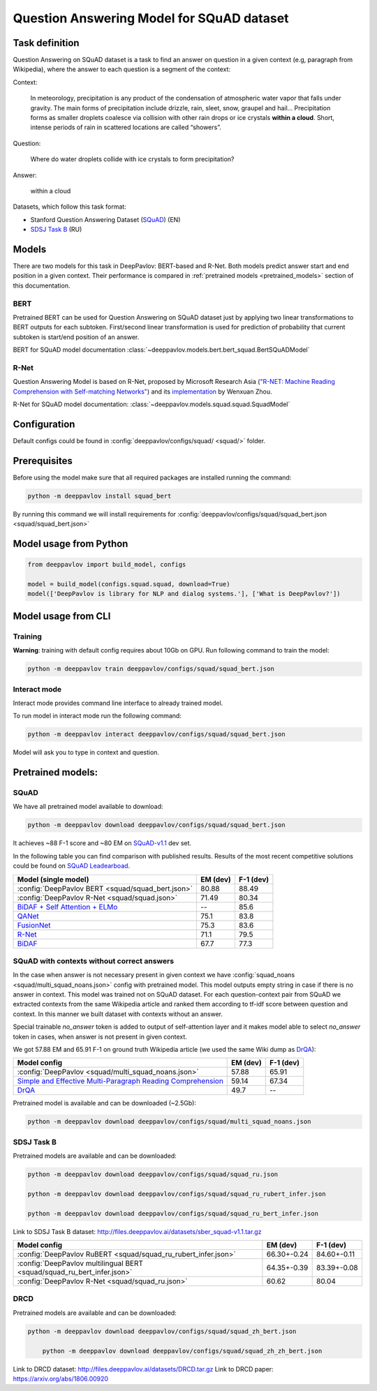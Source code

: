 Question Answering Model for SQuAD dataset
==========================================

Task definition
---------------

Question Answering on SQuAD dataset is a task to find an answer on
question in a given context (e.g, paragraph from Wikipedia), where the
answer to each
question is a segment of the context:

Context:

    In meteorology, precipitation is any product of the condensation of
    atmospheric water vapor that falls under gravity. The main forms of
    precipitation include drizzle, rain, sleet, snow, graupel and
    hail... Precipitation forms as smaller droplets coalesce via
    collision with other rain drops or ice crystals **within a cloud**.
    Short, intense periods of rain in scattered locations are called
    “showers”.

Question:

    Where do water droplets collide with ice crystals to form
    precipitation?

Answer:

    within a cloud

Datasets, which follow this task format:

-  Stanford Question Answering Dataset
   (`SQuAD <https://rajpurkar.github.io/SQuAD-explorer/>`__) (EN)
-  `SDSJ Task B <https://sdsj.sberbank.ai/2017/ru/contest.html>`__ (RU)

Models
------

There are two models for this task in DeepPavlov: BERT-based and R-Net. Both models predict answer start and end
position in a given context.
Their performance is compared in :ref:`pretrained models <pretrained_models>` section of this documentation.

BERT
~~~~
Pretrained BERT can be used for Question Answering on SQuAD dataset just by applying two linear transformations to
BERT outputs for each subtoken. First/second linear transformation is used for prediction of probability that current
subtoken is start/end position of an answer.

BERT for SQuAD model documentation :class:`~deeppavlov.models.bert.bert_squad.BertSQuADModel`

R-Net
~~~~~

Question Answering Model is based on R-Net, proposed by Microsoft
Research Asia (`"R-NET: Machine Reading Comprehension with Self-matching
Networks" <https://www.microsoft.com/en-us/research/publication/mcr/>`__)
and its `implementation <https://github.com/HKUST-KnowComp/R-Net>`__ by
Wenxuan Zhou.

R-Net for SQuAD model documentation: :class:`~deeppavlov.models.squad.squad.SquadModel`

Configuration
-------------

Default configs could be found in :config:`deeppavlov/configs/squad/ <squad/>` folder.

Prerequisites
-------------

Before using the model make sure that all required packages are installed running the command:

.. code:: bash

    python -m deeppavlov install squad_bert

By running this command we will install requirements for
:config:`deeppavlov/configs/squad/squad_bert.json <squad/squad_bert.json>`

Model usage from Python
-----------------------

.. code:: python

    from deeppavlov import build_model, configs

    model = build_model(configs.squad.squad, download=True)
    model(['DeepPavlov is library for NLP and dialog systems.'], ['What is DeepPavlov?'])


Model usage from CLI
--------------------

.. _reader_training:

Training
~~~~~~~~

**Warning**: training with default config requires about 10Gb on GPU. Run
following command to train the model:

.. code:: bash

    python -m deeppavlov train deeppavlov/configs/squad/squad_bert.json

Interact mode
~~~~~~~~~~~~~

Interact mode provides command line interface to already trained model.

To run model in interact mode run the following command:

.. code:: bash

    python -m deeppavlov interact deeppavlov/configs/squad/squad_bert.json

Model will ask you to type in context and question.

.. _pretrained_models:

Pretrained models:
------------------

SQuAD
~~~~~

We have all pretrained model available to download:

.. code:: bash

    python -m deeppavlov download deeppavlov/configs/squad/squad_bert.json

It achieves ~88 F-1 score and ~80 EM on `SQuAD-v1.1`_ dev set.

In the following table you can find comparison with published results. Results of the most recent competitive solutions could be found on `SQuAD
Leadearboad <https://rajpurkar.github.io/SQuAD-explorer/>`__.

+---------------------------------------------------------+----------------+-----------------+
| Model (single model)                                    |    EM (dev)    |    F-1 (dev)    |
+=========================================================+================+=================+
| :config:`DeepPavlov BERT <squad/squad_bert.json>`       |     80.88      |     88.49       |
+---------------------------------------------------------+----------------+-----------------+
| :config:`DeepPavlov R-Net <squad/squad.json>`           |     71.49      |     80.34       |
+---------------------------------------------------------+----------------+-----------------+
| `BiDAF + Self Attention + ELMo`_                        |       --       |     85.6        |
+---------------------------------------------------------+----------------+-----------------+
| `QANet`_                                                |     75.1       |     83.8        |
+---------------------------------------------------------+----------------+-----------------+
| `FusionNet`_                                            |     75.3       |     83.6        |
+---------------------------------------------------------+----------------+-----------------+
| `R-Net`_                                                |     71.1       |     79.5        |
+---------------------------------------------------------+----------------+-----------------+
| `BiDAF`_                                                |     67.7       |     77.3        |
+---------------------------------------------------------+----------------+-----------------+

.. _`SQuAD-v1.1`: https://arxiv.org/abs/1606.05250
.. _`BiDAF`: https://arxiv.org/abs/1611.01603
.. _`R-Net`: https://www.microsoft.com/en-us/research/publication/mcr/
.. _`FusionNet`: https://arxiv.org/abs/1711.07341
.. _`QANet`: https://arxiv.org/abs/1804.09541
.. _`BiDAF + Self Attention + ELMo`: https://arxiv.org/abs/1802.05365

SQuAD with contexts without correct answers
~~~~~~~~~~~~~~~~~~~~~~~~~~~~~~~~~~~~~~~~~~~

In the case when answer is not necessary present in given context we have :config:`squad_noans <squad/multi_squad_noans.json>`
config with pretrained model. This model outputs empty string in case if there is no answer in context.
This model was trained not on SQuAD dataset. For each question-context pair from SQuAD we extracted contexts from the same
Wikipedia article and ranked them according to tf-idf score between question and context. In this manner we built dataset
with contexts without an answer.

Special trainable `no_answer` token is added to output of self-attention layer and it makes model able to select
`no_answer` token in cases, when answer is not present in given context.

We got 57.88 EM and 65.91 F-1 on ground truth Wikipedia article (we used the same Wiki dump as `DrQA`_):

+---------------+-----------------------------------------------+----------------+-----------------+
| Model config                                                  |    EM (dev)    |    F-1 (dev)    |
+===============================================================+================+=================+
| :config:`DeepPavlov <squad/multi_squad_noans.json>`           |     57.88      |     65.91       |
+---------------------------------------------------------------+----------------+-----------------+
| `Simple and Effective Multi-Paragraph Reading Comprehension`_ |     59.14      |     67.34       |
+---------------------------------------------------------------+----------------+-----------------+
| `DrQA`_                                                       |     49.7       |     --          |
+---------------------------------------------------------------+----------------+-----------------+

Pretrained model is available and can be downloaded (~2.5Gb):

.. code:: bash

    python -m deeppavlov download deeppavlov/configs/squad/multi_squad_noans.json


.. _`DrQA`: https://arxiv.org/abs/1704.00051
.. _`Simple and Effective Multi-Paragraph Reading Comprehension`: https://arxiv.org/abs/1710.10723

SDSJ Task B
~~~~~~~~~~~

Pretrained models are available and can be downloaded:

.. code:: bash

    python -m deeppavlov download deeppavlov/configs/squad/squad_ru.json

    python -m deeppavlov download deeppavlov/configs/squad/squad_ru_rubert_infer.json

    python -m deeppavlov download deeppavlov/configs/squad/squad_ru_bert_infer.json

Link to SDSJ Task B dataset: http://files.deeppavlov.ai/datasets/sber_squad-v1.1.tar.gz

+------------------------------------------------------------------------+----------------+-----------------+
| Model config                                                           |    EM (dev)    |    F-1 (dev)    |
+========================================================================+================+=================+
| :config:`DeepPavlov RuBERT <squad/squad_ru_rubert_infer.json>`         |   66.30+-0.24  |    84.60+-0.11  |
+------------------------------------------------------------------------+----------------+-----------------+
| :config:`DeepPavlov multilingual BERT <squad/squad_ru_bert_infer.json>`|   64.35+-0.39  |    83.39+-0.08  |
+------------------------------------------------------------------------+----------------+-----------------+
| :config:`DeepPavlov R-Net <squad/squad_ru.json>`                       |     60.62      |     80.04       |
+------------------------------------------------------------------------+----------------+-----------------+


DRCD
~~~~~~~~~~~

Pretrained models are available and can be downloaded:

.. code:: bash

    python -m deeppavlov download deeppavlov/configs/squad/squad_zh_bert.json
	
	python -m deeppavlov download deeppavlov/configs/squad/squad_zh_zh_bert.json
	
Link to DRCD dataset: http://files.deeppavlov.ai/datasets/DRCD.tar.gz
Link to DRCD paper: https://arxiv.org/abs/1806.00920

+------------------------------------------------------------------------+----------------+-----------------+
| Model config                                                           |    EM (dev)    |    F-1 (dev)    |
+========================================================================+================+=================+
| :config:`DeepPavlov ChineseBERT <squad/squad_zh_bert_zh.json>`         |   85.13+-0.26  |    85.15+-0.12  |
+------------------------------------------------------------------------+----------------+-----------------+
| :config:`DeepPavlov multilingual BERT <squad/squad_zh_bert_mult.json>`.     |   84.18+-0.34  |    84.08+-0.07  |
+------------------------------------------------------------------------+----------------+-----------------+

